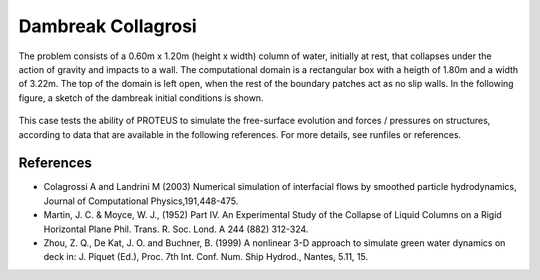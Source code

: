 Dambreak Collagrosi
===================

The problem consists of a 0.60m x 1.20m (height x width) column of
water, initially at rest, that collapses under the action of gravity
and impacts to a wall.  The computational domain is a rectangular box
with a heigth of 1.80m and a width of 3.22m.  The top of the domain is
left open, when the rest of the boundary patches act as no slip walls.
In the following figure, a sketch of the dambreak initial conditions
is shown.

.. figure:: ./dambreakColagrossi.bmp
   :width: 100%
   :align: center

This case tests the ability of PROTEUS to simulate the free-surface
evolution and forces / pressures on structures, according to data that
are available in the following references.  For more details, see
runfiles or references.

References
----------

- Colagrossi A and Landrini M (2003) Numerical simulation of
  interfacial flows by smoothed particle hydrodynamics, Journal of
  Computational Physics,191,448-475.

- Martin, J. C. & Moyce, W. J., (1952) Part IV. An Experimental Study
  of the Collapse of Liquid Columns on a Rigid Horizontal Plane
  Phil. Trans. R. Soc. Lond. A 244 (882) 312-324.

- Zhou, Z. Q., De Kat, J. O. and Buchner, B. (1999) A nonlinear 3-D
  approach to simulate green water dynamics on deck in: J. Piquet
  (Ed.), Proc. 7th Int. Conf. Num. Ship Hydrod., Nantes, 5.11, 15.
